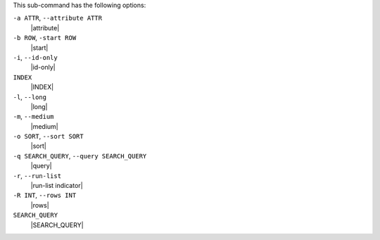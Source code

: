 .. The contents of this file are included in multiple topics.
.. This file describes a command or a sub-command for Knife.
.. This file should not be changed in a way that hinders its ability to appear in multiple documentation sets.


This sub-command has the following options:

``-a ATTR``, ``--attribute ATTR``
   |attribute|

``-b ROW``, ``-start ROW``
   |start|

``-i``, ``--id-only``
   |id-only|

``INDEX``
   |INDEX|

``-l``, ``--long``
   |long|

``-m``, ``--medium``
   |medium|

``-o SORT``, ``--sort SORT``
   |sort|

``-q SEARCH_QUERY``, ``--query SEARCH_QUERY``
   |query|

``-r``, ``--run-list``
   |run-list indicator|

``-R INT``, ``--rows INT``
   |rows|

``SEARCH_QUERY``
   |SEARCH_QUERY|

